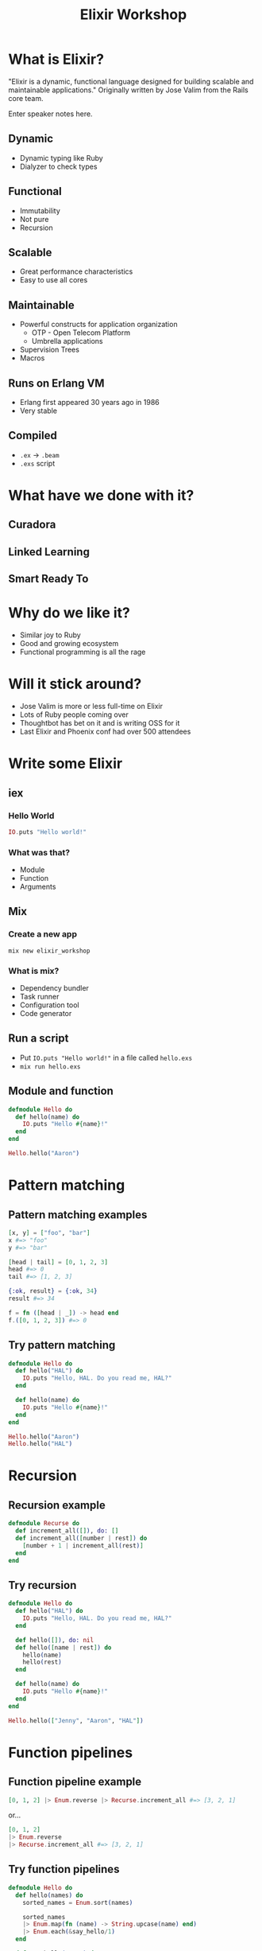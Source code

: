 #+TITLE: Elixir Workshop
#+OPTIONS: num:nil toc:nil timestamp:nil
#+REVEAL_TRANS: zoom
#+REVEAL_THEME: blood

* What is Elixir?
[[https://screenshots-dx37.s3.amazonaws.com/elixir-vertical.png_800600_2016-11-29_10-41-25.png]]

  "Elixir is a dynamic, functional language designed for building scalable and
  maintainable applications."
  Originally written by Jose Valim from the Rails core team.
#+BEGIN_NOTES
  Enter speaker notes here.
#+END_NOTES
** Dynamic
#+ATTR_REVEAL: :frag (appear)
   - Dynamic typing like Ruby
   - Dialyzer to check types
** Functional
#+ATTR_REVEAL: :frag (appear)
   - Immutability
   - Not pure
   - Recursion
** Scalable
#+ATTR_REVEAL: :frag (appear)
   - Great performance characteristics
   - Easy to use all cores
** Maintainable
#+ATTR_REVEAL: :frag (appear)
   - Powerful constructs for application organization
     - OTP - Open Telecom Platform
     - Umbrella applications
   - Supervision Trees
   - Macros
** Runs on Erlang VM
#+ATTR_REVEAL: :frag (appear)
   - Erlang first appeared 30 years ago in 1986
   - Very stable
** Compiled
#+ATTR_REVEAL: :frag (appear)
   - ~.ex~ -> ~.beam~
   - ~.exs~ script
* What have we done with it?
** Curadora
[[https://screenshots-dx37.s3.amazonaws.com/Concert_Festival_and_Event_Hotel_Booking_-_Curadora_2016-11-29_10-33-25.png]]
** Linked Learning
[[https://screenshots-dx37.s3.amazonaws.com/Zeplin_2016-11-29_10-38-09.png]]
** Smart Ready To
[[https://screenshots-dx37.s3.amazonaws.com/Slack_-_Substantial_2016-11-29_10-39-37.png]]
* Why do we like it?
#+ATTR_REVEAL: :frag (appear)
  - Similar joy to Ruby
  - Good and growing ecosystem
  - Functional programming is all the rage
* Will it stick around?
#+ATTR_REVEAL: :frag (appear)
   - Jose Valim is more or less full-time on Elixir
   - Lots of Ruby people coming over
   - Thoughtbot has bet on it and is writing OSS for it
   - Last Elixir and Phoenix conf had over 500 attendees
* Write some Elixir
** iex
*** Hello World
#+begin_src elixir
IO.puts "Hello world!"
#+end_src
*** What was that?
    - Module
    - Function
    - Arguments
** Mix
*** Create a new app

#+begin_src shell
mix new elixir_workshop
#+end_src
*** What is mix?
#+ATTR_REVEAL: :frag (appear)
    - Dependency bundler
    - Task runner
    - Configuration tool
    - Code generator
** Run a script

#+ATTR_REVEAL: :frag (appear)
   - Put ~IO.puts "Hello world!"~ in a file called ~hello.exs~
   - ~mix run hello.exs~
** Module and function
#+begin_src elixir
defmodule Hello do
  def hello(name) do
    IO.puts "Hello #{name}!"
  end
end

Hello.hello("Aaron")
#+end_src

* Pattern matching
** Pattern matching examples
#+begin_src elixir
[x, y] = ["foo", "bar"]
x #=> "foo"
y #=> "bar"

[head | tail] = [0, 1, 2, 3]
head #=> 0
tail #=> [1, 2, 3]

{:ok, result} = {:ok, 34}
result #=> 34

f = fn ([head | _]) -> head end
f.([0, 1, 2, 3]) #=> 0
#+end_src

** Try pattern matching
#+begin_src elixir
defmodule Hello do
  def hello("HAL") do
    IO.puts "Hello, HAL. Do you read me, HAL?"
  end

  def hello(name) do
    IO.puts "Hello #{name}!"
  end
end

Hello.hello("Aaron")
Hello.hello("HAL")
#+end_src

* Recursion
** Recursion example
#+begin_src elixir
defmodule Recurse do
  def increment_all([]), do: []
  def increment_all([number | rest]) do
    [number + 1 | increment_all(rest)]
  end
end
#+end_src

** Try recursion
#+begin_src elixir
defmodule Hello do
  def hello("HAL") do
    IO.puts "Hello, HAL. Do you read me, HAL?"
  end

  def hello([]), do: nil
  def hello([name | rest]) do
    hello(name)
    hello(rest)
  end

  def hello(name) do
    IO.puts "Hello #{name}!"
  end
end

Hello.hello(["Jenny", "Aaron", "HAL"])
#+end_src

* Function pipelines
** Function pipeline example
#+begin_src elixir
[0, 1, 2] |> Enum.reverse |> Recurse.increment_all #=> [3, 2, 1]
#+end_src

#+ATTR_REVEAL: :frag roll-in
or...
#+ATTR_REVEAL: :frag roll-in
#+begin_src elixir
[0, 1, 2]
|> Enum.reverse
|> Recurse.increment_all #=> [3, 2, 1]
#+end_src

** Try function pipelines
#+begin_src elixir
defmodule Hello do
  def hello(names) do
    sorted_names = Enum.sort(names)

    sorted_names
    |> Enum.map(fn (name) -> String.upcase(name) end)
    |> Enum.each(&say_hello/1)
  end

  def say_hello("HAL") do
    IO.puts "Hello, HAL. Do you read me, HAL?"
  end

  def say_hello(name) do
    IO.puts "Hello #{name}!"
  end
end

Hello.hello(["Jenny", "Aaron", "HAL"])
#+end_src
* Guards
** Guard Example
#+begin_src elixir
defmodule Discern do
  def what(list) when is_list(list), do: "list"
  def what(number) when is_number(number) and number > 0, do: "positive number"
  def what(_), do: "something else"
end

Discern.what([1, 2]) #=> "list"
Discern.what(3) #=> "positive number"
Discern.what(:not_a_list) #=> "not a list"
#+end_src

** Try guards

#+begin_src elixir
defmodule Hello do
  def hello(names) when is_list(names) do
    names
    |> Enum.sort
    |> Enum.map(fn (name) -> String.upcase(name) end)
    |> Enum.each(&say_hello/1)
  end

  def hello(name), do: say_hello(name)

  def say_hello("HAL") do
    IO.puts "Hello, HAL. Do you read me, HAL?"
  end

  def say_hello(name) do
    IO.puts "Hello #{name}!"
  end
end

Hello.hello(["Jenny", "Aaron", "HAL"])
Hello.hello("Barney")
#+end_src

* Challenge: Pair and Try
 Implement ~Hello.hello_list/1~ which takes a list of names and joins them with commas
 and an "and".

 e.g. "Hello Aaron, HAL, and Jenny!"

 Docs: https://hexdocs.pm/elixir/Kernel.html
 - Ask Elixir peeps for help
 - Don't forget to use double quotes for strings: ""
* OTP
#+ATTR_REVEAL: :frag (appear)
  - "True" object-oriented programming
  - Each process can have its own state
  - Communicate via messaging
  - Supervision trees
* Distributed Erlang
#+ATTR_REVEAL: :frag (appear)
  - Connect multiple nodes to one another
  - Can send messages to processes on other nodes
  - Global process registries to find services on other machines
  - WARNING: Super insecure, only connect to trusted machines
* Learn More
  - Books
    - [[https://pragprog.com/book/elixir13/programming-elixir-1-3][Programming Elixir]]
    - [[http://shop.oreilly.com/product/0636920024149.do][Designing for Scalability with Erlang/OTP]]
  - [[http://elixir-lang.org/getting-started/introduction.html][Elixir Guides]]
  - #elixir-lang on freenode
